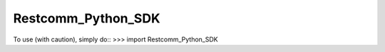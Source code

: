 Restcomm_Python_SDK
--------------------
To use (with caution), simply do::
>>> import Restcomm_Python_SDK
